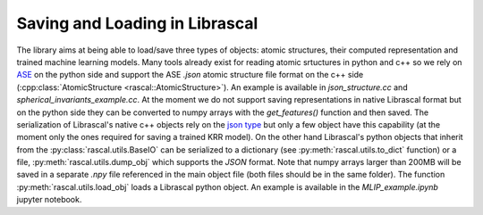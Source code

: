 .. _io:

Saving and Loading in Librascal
===============================

The library aims at being able to load/save three types of objects: atomic structures,
their computed representation and trained machine learning models.
Many tools already exist for reading atomic srtuctures in python and c++ so we rely on
ASE_ on the python side and
support the ASE `.json` atomic structure file format on the c++ side
(:cpp:class:`AtomicStructure <rascal::AtomicStructure>`). An example is available
in `json_structure.cc` and `spherical_invariants_example.cc`.
At the moment we do not support saving representations in native Librascal format
but on the python side they can be converted to numpy arrays with the `get_features()`
function and then saved.
The serialization of Librascal's native c++ objects rely on the `json type
<https://github.com/nlohmann/json>`_
but only a few object have this capability (at the moment only the ones required for saving a trained KRR model).
On the other hand Librascal's python objects that inherit from the :py:class:`rascal.utils.BaseIO` can be serialized
to a dictionary (see :py:meth:`rascal.utils.to_dict` function) or a file, :py:meth:`rascal.utils.dump_obj`
which supports the `JSON` format. Note that numpy arrays larger than 200MB will be saved in a separate `.npy` file
referenced in the main object file (both files should be in the same folder).
The function :py:meth:`rascal.utils.load_obj` loads a Librascal python object.
An example is available in the `MLIP_example.ipynb` jupyter notebook.

.. _ASE: https://wiki.fysik.dtu.dk/ase/ase/io/io.html
